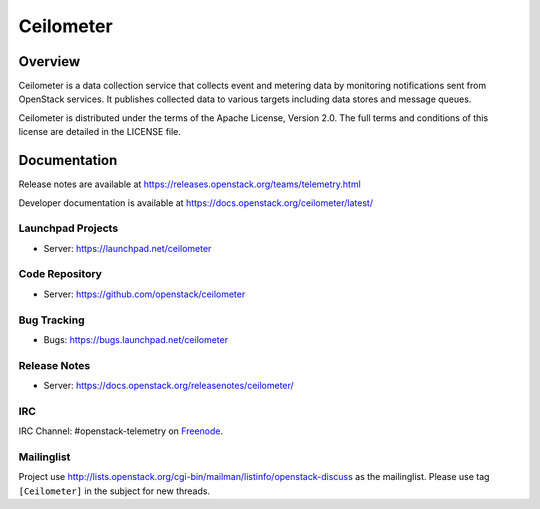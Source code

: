 ==========
Ceilometer
==========


--------
Overview
--------

Ceilometer is a data collection service that collects event and metering
data by monitoring notifications sent from OpenStack services. It publishes
collected data to various targets including data stores
and message queues.

Ceilometer is distributed under the terms of the Apache
License, Version 2.0. The full terms and conditions of this
license are detailed in the LICENSE file.

-------------
Documentation
-------------

Release notes are available at
https://releases.openstack.org/teams/telemetry.html

Developer documentation is available at
https://docs.openstack.org/ceilometer/latest/

Launchpad Projects
------------------
- Server: https://launchpad.net/ceilometer

Code Repository
---------------
- Server: https://github.com/openstack/ceilometer

Bug Tracking
------------
- Bugs: https://bugs.launchpad.net/ceilometer

Release Notes
-------------
- Server: https://docs.openstack.org/releasenotes/ceilometer/

IRC
---
IRC Channel: #openstack-telemetry on `Freenode`_.

Mailinglist
-----------
Project use http://lists.openstack.org/cgi-bin/mailman/listinfo/openstack-discuss
as the mailinglist. Please use tag ``[Ceilometer]`` in the subject for new
threads.


.. _Freenode: https://freenode.net/



